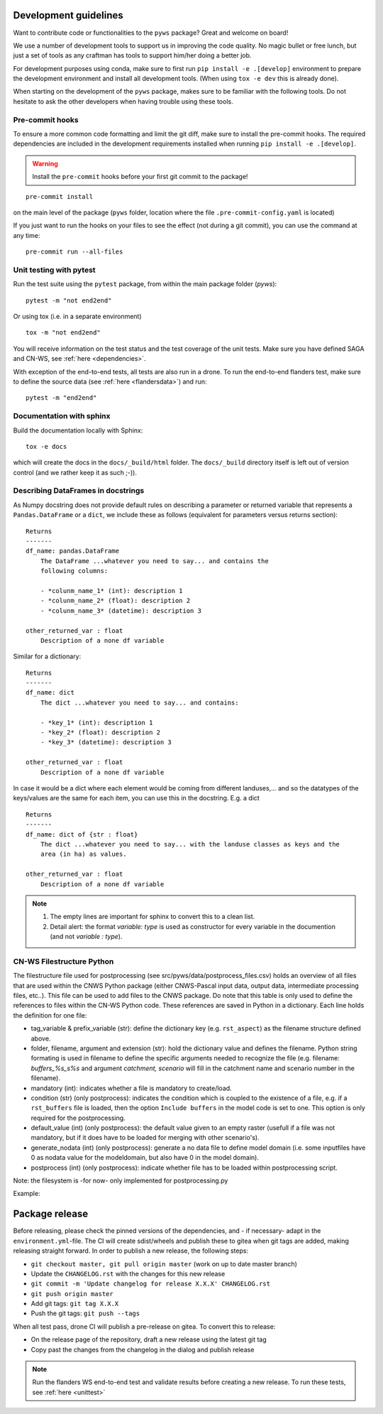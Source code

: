 .. _dev-guidelines:

Development guidelines
=======================

Want to contribute code or functionalities to the ``pyws`` package? Great and welcome on board!

We use a number of development tools to support us in improving the code quality. No magic bullet or free
lunch, but just a set of tools as any craftman has tools to support him/her doing a better job.

For development purposes using conda, make sure to first run ``pip install -e .[develop]`` environment
to prepare the development environment and install all development tools. (When using ``tox -e dev`` this
is already done).

When starting on the development of the ``pyws`` package, makes sure to be familiar with the following tools. Do
not hesitate to ask the other developers when having trouble using these tools.

Pre-commit hooks
----------------

To ensure a more common code formatting and limit the git diff, make sure to install the pre-commit hooks. The
required dependencies are included in the development requirements installed when running ``pip install -e .[develop]``.

.. warning::
   Install the ``pre-commit`` hooks before your first git commit to the package!

::

    pre-commit install

on the main level of the package (``pyws`` folder, location where the file ``.pre-commit-config.yaml`` is located)

If you just want to run the hooks on your files to see the effect (not during a git commit),
you can use the command at any time:

::

    pre-commit run --all-files

.. _unittest:

Unit testing with pytest
-------------------------

Run the test suite using the ``pytest`` package, from within the main package
folder (`pyws`):

::

    pytest -m "not end2end"

Or using tox (i.e. in a separate environment)

::

    tox -m "not end2end"

You will receive information on the test status and the test coverage of the
unit tests. Make sure you have defined SAGA and CN-WS, see
:ref:`here <dependencies>`.

With exception of the end-to-end tests, all tests are also run in a drone. To
run the end-to-end flanders test, make sure to define the source data (see
:ref:`here <flandersdata>`) and run:

::

    pytest -m "end2end"


Documentation with sphinx
--------------------------

Build the documentation locally with Sphinx:

::

    tox -e docs

which will create the docs in the ``docs/_build/html`` folder. The ``docs/_build`` directory itself is
left out of version control (and we rather keep it as such ;-)).

Describing DataFrames in docstrings
-----------------------------------

As Numpy docstring does not provide default rules on describing a parameter or
returned variable that represents a ``Pandas.DataFrame`` or a ``dict``, we
include these as follows (equivalent for parameters versus returns section):

::

    Returns
    -------
    df_name: pandas.DataFrame
        The DataFrame ...whatever you need to say... and contains the
        following columns:

        - *colunm_name_1* (int): description 1
        - *colunm_name_2* (float): description 2
        - *colunm_name_3* (datetime): description 3

    other_returned_var : float
        Description of a none df variable

Similar for a dictionary:

::

    Returns
    -------
    df_name: dict
        The dict ...whatever you need to say... and contains:

        - *key_1* (int): description 1
        - *key_2* (float): description 2
        - *key_3* (datetime): description 3

    other_returned_var : float
        Description of a none df variable

In case it would be a dict where each element would be coming from different
landuses,... and so the datatypes of the keys/values are the same for each
item, you can use this in the docstring. E.g. a dict

::

    Returns
    -------
    df_name: dict of {str : float}
        The dict ...whatever you need to say... with the landuse classes as keys and the
        area (in ha) as values.

    other_returned_var : float
        Description of a none df variable

.. note::

    1. The empty lines are important for sphinx to convert this to a clean
       list.
    2. Detail alert: the format *variable: type* is used as constructor for
       every variable in the documention (and not *variable : type*).

CN-WS Filestructure Python
--------------------------

The  filestructure file used for postprocessing (see src/pyws/data/postprocess_files.csv)
holds an overview of all files that are used within the CNWS Python package
(either CNWS-Pascal input data, output data, intermediate processing files,
etc..). This file can be used to add files to the CNWS package. Do note that
this table is only used to define the references to files within the CN-WS
Python code. These references are saved in Python in a dictionary. Each line
holds the definition for one file:

- tag_variable & prefix_variable (str): define the dictionary key
  (e.g. ``rst_aspect``) as the filename structure defined above.
- folder, filename, argument and  extension (str): hold the dictionary value
  and defines the filename. Python string formating is used in filename to
  define the specific arguments needed to recognize the file (e.g. filename:
  `buffers_%s_s%s` and argument `catchment, scenario` will fill in the catchment
  name and scenario number in the filename).
- mandatory (int): indicates whether a file is mandatory to create/load.
- condition (str) (only postprocess): indicates the condition which is coupled
  to the existence of a file, e.g. if a ``rst_buffers`` file is loaded, then
  the option ``Include buffers`` in the model code is set to one. This option
  is only required for the postprocessing.
- default_value (int) (only postprocess): the default value given to an empty
  raster (usefull if a file was not mandatory, but if it does have to be
  loaded for merging with other scenario's).
- generate_nodata (int) (only postprocess): generate a no data file to define
  model domain (i.e. some inputfiles have 0 as nodata value for the
  modeldomain, but also have 0 in the model domain).
- postprocess (int) (only postprocess): indicate whether file has to be loaded
  within postprocessing script.

Note: the filesystem is -for now- only implemented for postprocessing.py

Example:

+-------------------+---------------+-----------+------------------------------+----------------------+---------+---------+---------------+-------------+---------------+-----------+
|   tag_variable    |prefix_variable|  folder   |           filename           |       argument       |extension|mandatory|   condition   |default_value|generate_nodata|postprocess|
+===================+===============+===========+==============================+======================+=========+=========+===============+=============+===============+===========+
|aspect             |rst            |modeloutput|AspectMap                     |NaN                   |rst      |        1|NaN            |          NaN|              0|          1|
+-------------------+---------------+-----------+------------------------------+----------------------+---------+---------+---------------+-------------+---------------+-----------+
|buffers            |rst            |modelinput |buffers_%s_s%s                |catchment, scenario      |rst      |        0|Include buffers|            0|              1|          1|
+-------------------+---------------+-----------+------------------------------+----------------------+---------+---------+---------------+-------------+---------------+-----------+
|buffers_nodata     |rst            |modelinput |buffers_%s_s%s_nodata         |catchment, scenario      |rst      |        0|Include buffers|            0|              0|          1|
+-------------------+---------------+-----------+------------------------------+----------------------+---------+---------+---------------+-------------+---------------+-----------+

Package release
===============

Before releasing, please check the pinned versions of the dependencies, and - if necessary-  adapt in the
``environment.yml``-file. The CI will create sdist/wheels and publish these to gitea when git tags are
added, making releasing straight forward. In order to publish a new release,
the following steps:

- ``git checkout master, git pull origin master`` (work on up to date master
  branch)
- Update the ``CHANGELOG.rst`` with the changes for this new release
- ``git commit -m 'Update changelog for release X.X.X' CHANGELOG.rst``
- ``git push origin master``
- Add git tags: ``git tag X.X.X``
- Push the git tags: ``git push --tags``

When all test pass, drone CI will publish a pre-release on gitea. To convert
this to release:

- On the release page of the repository, draft a new release using the latest
  git tag
- Copy past the changes from the changelog in the dialog and publish release

.. note::

    Run the flanders WS end-to-end test and validate results before creating
    a new release. To run these tests, see :ref:`here <unittest>`

